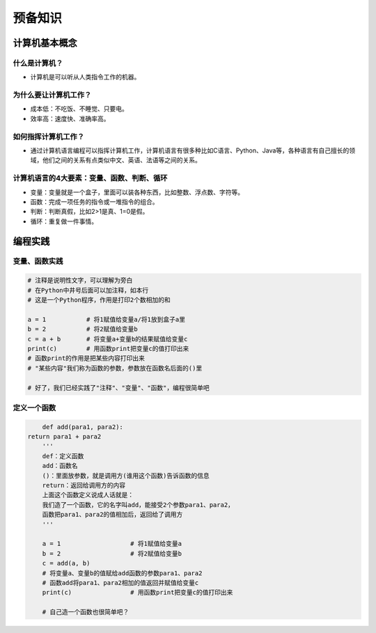 预备知识
========

计算机基本概念
--------------

什么是计算机？
~~~~~~~~~~~~~~
- 计算机是可以听从人类指令工作的机器。

为什么要让计算机工作？
~~~~~~~~~~~~~~~~~~~~~~~
- 成本低：不吃饭、不睡觉、只要电。
- 效率高：速度快、准确率高。

如何指挥计算机工作？
~~~~~~~~~~~~~~~~~~~~
- 通过计算机语言编程可以指挥计算机工作，计算机语言有很多种比如C语言、Python、Java等，各种语言有自己擅长的领域，他们之间的关系有点类似中文、英语、法语等之间的关系。

计算机语言的4大要素：变量、函数、判断、循环
~~~~~~~~~~~~~~~~~~~~~~~~~~~~~~~~~~~~~~~~~~~
- 变量：变量就是一个盒子，里面可以装各种东西，比如整数、浮点数、字符等。
- 函数：完成一项任务的指令或一堆指令的组合。
- 判断：判断真假，比如2>1是真、1=0是假。
- 循环：重复做一件事情。

编程实践
--------

变量、函数实践
~~~~~~~~~~~~~~
.. code:: Python

	# 注释是说明性文字，可以理解为旁白
	# 在Python中井号后面可以加注释，如本行
	# 这是一个Python程序，作用是打印2个数相加的和

	a = 1		# 将1赋值给变量a/将1放到盒子a里
	b = 2		# 将2赋值给变量b
	c = a + b	# 将变量a+变量b的结果赋值给变量c
	print(c)	# 用函数print把变量c的值打印出来
	# 函数print的作用是把某些内容打印出来
	# "某些内容"我们称为函数的参数，参数放在函数名后面的()里

	# 好了，我们已经实践了"注释"、"变量"、"函数"，编程很简单吧
	
定义一个函数
~~~~~~~~~~~~
.. code:: Python

	def add(para1, para2):
    return para1 + para2
	'''
	def：定义函数
	add：函数名
	()：里面放参数，就是调用方(谁用这个函数)告诉函数的信息
	return：返回给调用方的内容
	上面这个函数定义说成人话就是：
	我们造了一个函数，它的名字叫add，能接受2个参数para1、para2，
	函数把para1、para2的值相加后，返回给了调用方
	'''

	a = 1			# 将1赋值给变量a
	b = 2			# 将2赋值给变量b
	c = add(a, b)	
	# 将变量a、变量b的值赋给add函数的参数para1、para2
	# 函数add将para1、para2相加的值返回并赋值给变量c
	print(c)		# 用函数print把变量c的值打印出来

	# 自己造一个函数也很简单吧？